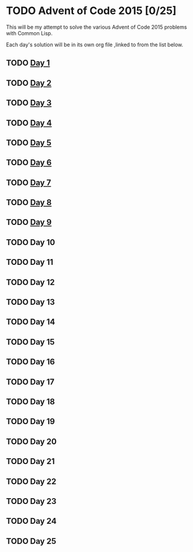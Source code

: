 #+STARTUP: indent contents
#+OPTIONS: toc:nil num:nil
* TODO Advent of Code 2015 [0/25]
This will be my attempt to solve the various Advent of Code 2015
problems with Common Lisp.

Each day's solution will be in its own org file ,linked to from the
list below.
** TODO [[file:2015.01.org][Day 1]]
** TODO [[file:2015.02.org][Day 2]]
** TODO [[file:2015.03.org][Day 3]]
** TODO [[file:2015.04.org][Day 4]]
** TODO [[file:2015.05.org][Day 5]]
** TODO [[file:2015.06.org][Day 6]]
** TODO [[file:2015.07.org][Day 7]]
** TODO [[file:2015.08.org][Day 8]]
** TODO [[file:2015.09.org][Day 9]]
** TODO Day 10
** TODO Day 11
** TODO Day 12
** TODO Day 13
** TODO Day 14
** TODO Day 15
** TODO Day 16
** TODO Day 17
** TODO Day 18
** TODO Day 19
** TODO Day 20
** TODO Day 21
** TODO Day 22
** TODO Day 23
** TODO Day 24
** TODO Day 25
